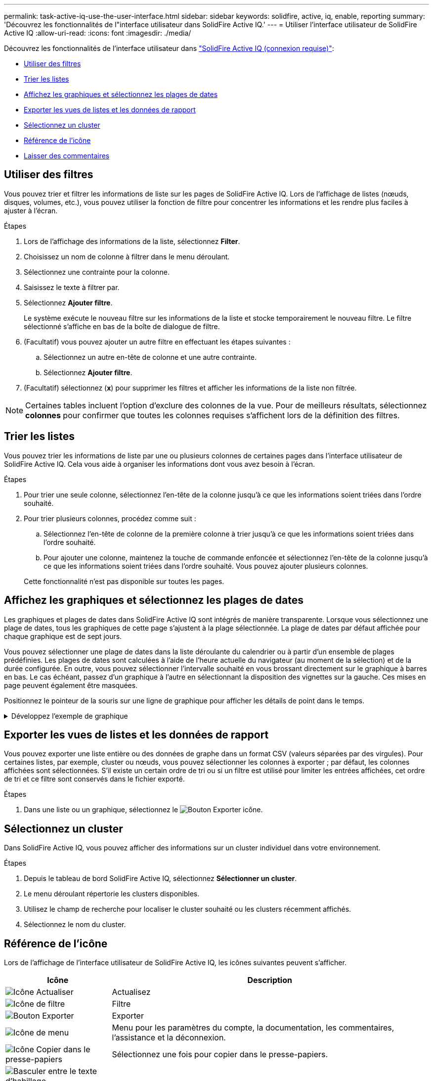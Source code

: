 ---
permalink: task-active-iq-use-the-user-interface.html 
sidebar: sidebar 
keywords: solidfire, active, iq, enable, reporting 
summary: 'Découvrez les fonctionnalités de l"interface utilisateur dans SolidFire Active IQ.' 
---
= Utiliser l'interface utilisateur de SolidFire Active IQ
:allow-uri-read: 
:icons: font
:imagesdir: ./media/


[role="lead"]
Découvrez les fonctionnalités de l'interface utilisateur dans link:https://activeiq.solidfire.com/["SolidFire Active IQ (connexion requise)"^]:

* <<Utiliser des filtres>>
* <<Trier les listes>>
* <<Affichez les graphiques et sélectionnez les plages de dates>>
* <<Exporter les vues de listes et les données de rapport>>
* <<Sélectionnez un cluster>>
* <<Référence de l'icône>>
* <<Laisser des commentaires>>




== Utiliser des filtres

Vous pouvez trier et filtrer les informations de liste sur les pages de SolidFire Active IQ. Lors de l'affichage de listes (nœuds, disques, volumes, etc.), vous pouvez utiliser la fonction de filtre pour concentrer les informations et les rendre plus faciles à ajuster à l'écran.

.Étapes
. Lors de l'affichage des informations de la liste, sélectionnez *Filter*.
. Choisissez un nom de colonne à filtrer dans le menu déroulant.
. Sélectionnez une contrainte pour la colonne.
. Saisissez le texte à filtrer par.
. Sélectionnez *Ajouter filtre*.
+
Le système exécute le nouveau filtre sur les informations de la liste et stocke temporairement le nouveau filtre. Le filtre sélectionné s'affiche en bas de la boîte de dialogue de filtre.

. (Facultatif) vous pouvez ajouter un autre filtre en effectuant les étapes suivantes :
+
.. Sélectionnez un autre en-tête de colonne et une autre contrainte.
.. Sélectionnez *Ajouter filtre*.


. (Facultatif) sélectionnez (*x*) pour supprimer les filtres et afficher les informations de la liste non filtrée.



NOTE: Certaines tables incluent l'option d'exclure des colonnes de la vue. Pour de meilleurs résultats, sélectionnez *colonnes* pour confirmer que toutes les colonnes requises s'affichent lors de la définition des filtres.



== Trier les listes

Vous pouvez trier les informations de liste par une ou plusieurs colonnes de certaines pages dans l'interface utilisateur de SolidFire Active IQ. Cela vous aide à organiser les informations dont vous avez besoin à l'écran.

.Étapes
. Pour trier une seule colonne, sélectionnez l'en-tête de la colonne jusqu'à ce que les informations soient triées dans l'ordre souhaité.
. Pour trier plusieurs colonnes, procédez comme suit :
+
.. Sélectionnez l'en-tête de colonne de la première colonne à trier jusqu'à ce que les informations soient triées dans l'ordre souhaité.
.. Pour ajouter une colonne, maintenez la touche de commande enfoncée et sélectionnez l'en-tête de la colonne jusqu'à ce que les informations soient triées dans l'ordre souhaité. Vous pouvez ajouter plusieurs colonnes.


+
Cette fonctionnalité n'est pas disponible sur toutes les pages.





== Affichez les graphiques et sélectionnez les plages de dates

Les graphiques et plages de dates dans SolidFire Active IQ sont intégrés de manière transparente. Lorsque vous sélectionnez une plage de dates, tous les graphiques de cette page s'ajustent à la plage sélectionnée. La plage de dates par défaut affichée pour chaque graphique est de sept jours.

Vous pouvez sélectionner une plage de dates dans la liste déroulante du calendrier ou à partir d'un ensemble de plages prédéfinies. Les plages de dates sont calculées à l'aide de l'heure actuelle du navigateur (au moment de la sélection) et de la durée configurée. En outre, vous pouvez sélectionner l'intervalle souhaité en vous brossant directement sur le graphique à barres en bas. Le cas échéant, passez d'un graphique à l'autre en sélectionnant la disposition des vignettes sur la gauche. Ces mises en page peuvent également être masquées.

Positionnez le pointeur de la souris sur une ligne de graphique pour afficher les détails de point dans le temps.

.Développez l'exemple de graphique
[%collapsible]
====
image:graphs_and_date_ranges.PNG["Graphiques et plages de dates"]

====


== Exporter les vues de listes et les données de rapport

Vous pouvez exporter une liste entière ou des données de graphe dans un format CSV (valeurs séparées par des virgules). Pour certaines listes, par exemple, cluster ou nœuds, vous pouvez sélectionner les colonnes à exporter ; par défaut, les colonnes affichées sont sélectionnées. S'il existe un certain ordre de tri ou si un filtre est utilisé pour limiter les entrées affichées, cet ordre de tri et ce filtre sont conservés dans le fichier exporté.

.Étapes
. Dans une liste ou un graphique, sélectionnez le image:export_button.PNG["Bouton Exporter"] icône.




== Sélectionnez un cluster

Dans SolidFire Active IQ, vous pouvez afficher des informations sur un cluster individuel dans votre environnement.

.Étapes
. Depuis le tableau de bord SolidFire Active IQ, sélectionnez *Sélectionner un cluster*.
. Le menu déroulant répertorie les clusters disponibles.
. Utilisez le champ de recherche pour localiser le cluster souhaité ou les clusters récemment affichés.
. Sélectionnez le nom du cluster.




== Référence de l'icône

Lors de l'affichage de l'interface utilisateur de SolidFire Active IQ, les icônes suivantes peuvent s'afficher.

[cols="25,75"]
|===
| Icône | Description 


 a| 
image:refresh.PNG["Icône Actualiser"]
| Actualisez 


 a| 
image:filter.PNG["Icône de filtre"]
| Filtre 


 a| 
image:export_button.PNG["Bouton Exporter"]
| Exporter 


 a| 
image:menu.PNG["Icône de menu"]
| Menu pour les paramètres du compte, la documentation, les commentaires, l'assistance et la déconnexion. 


 a| 
image:copy.PNG["Icône Copier dans le presse-papiers"]
| Sélectionnez une fois pour copier dans le presse-papiers. 


 a| 
image:wrap_toggle.PNG["Basculer entre le texte d'habillage"]
image:unwrap_toggle.PNG["Basculer entre le texte d'habillage"]
| Basculer le bouton pour envelopper et annuler l'habillage du texte. 


 a| 
image:more_information.PNG["Icône plus d'informations"]
| Plus d'informations. Sélectionnez pour d'autres options. 


 a| 
image:more_details.PNG["Icône plus de détails"]
| Sélectionnez pour plus de détails.image:description.PNG["Description"] 
|===


== Laisser des commentaires

Vous pouvez aider à améliorer l'interface utilisateur d'SolidFire Active IQ et à résoudre tous les problèmes liés à l'interface utilisateur à l'aide de l'option de commentaires par e-mail accessible via l'interface utilisateur.

.Étapes
. Dans n'importe quelle page de l'interface utilisateur, sélectionnez image:menu.PNG["Icône de menu"] Et sélectionnez *Feedback*.
. Saisissez les informations pertinentes dans le corps du message de l'e-mail.
. Joignez toutes les captures d'écran utiles.
. Sélectionnez *Envoyer*.




== Trouvez plus d'informations

https://www.netapp.com/support-and-training/documentation/["Documentation produit NetApp"^]
